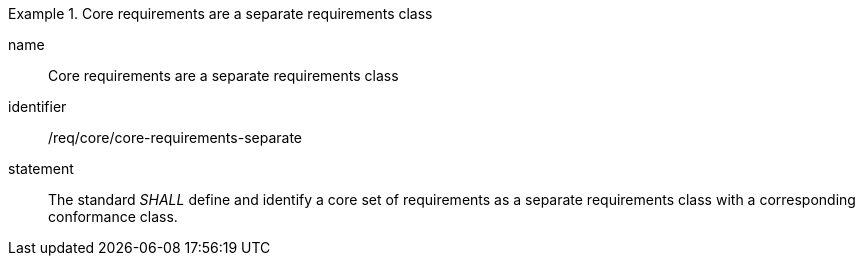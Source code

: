 
[requirement]
.Core requirements are a separate requirements class
====
[%metadata]
name:: Core requirements are a separate requirements class
identifier:: /req/core/core-requirements-separate
statement:: The standard _SHALL_ define and identify a core set of requirements as a separate requirements class with a corresponding conformance class.
====
